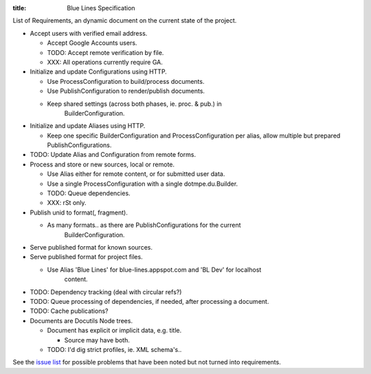 :title: Blue Lines Specification 


List of Requirements, an dynamic document on the current state of the project.

- Accept users with verified email address.

  - Accept Google Accounts users.
  - TODO: Accept remote verification by file.
  - XXX: All operations currently require GA.

- Initialize and update Configurations using HTTP.

  - Use ProcessConfiguration to build/process documents.
  - Use PublishConfiguration to render/publish documents.
  - Keep shared settings (across both phases, ie. proc. & pub.) in
  	BuilderConfiguration. 

- Initialize and update Aliases using HTTP.  

  - Keep one specific BuilderConfiguration and ProcessConfiguration per alias, 
    allow multiple but prepared PublishConfigurations.

- TODO: Update Alias and Configuration from remote forms.

- Process and store or new sources, local or remote.

  - Use Alias either for remote content, or for submitted user data.
  - Use a single ProcessConfiguration with a single dotmpe.du.Builder.
  - TODO: Queue dependencies.
  - XXX: rSt only.  

- Publish unid to format(, fragment).  

  - As many formats.. as there are PublishConfigurations for the current
  	BuilderConfiguration.

- Serve published format for known sources.  

- Serve published format for project files.

  - Use Alias 'Blue Lines' for blue-lines.appspot.com and 'BL Dev' for localhost
  	content.


- TODO: Dependency tracking (deal with circular refs?)
- TODO: Queue processing of dependencies, if needed, after processing a
  document.
- TODO: Cache publications?


- Documents are Docutils Node trees. 

  - Document has explicit or implicit data, e.g. title.

    - Source may have both.

  - TODO: I'd dig strict profiles, ie. XML schema's..


See the `issue list`__ for possible problems that have been noted but not turned into requirements.


.. __: issues.rst

